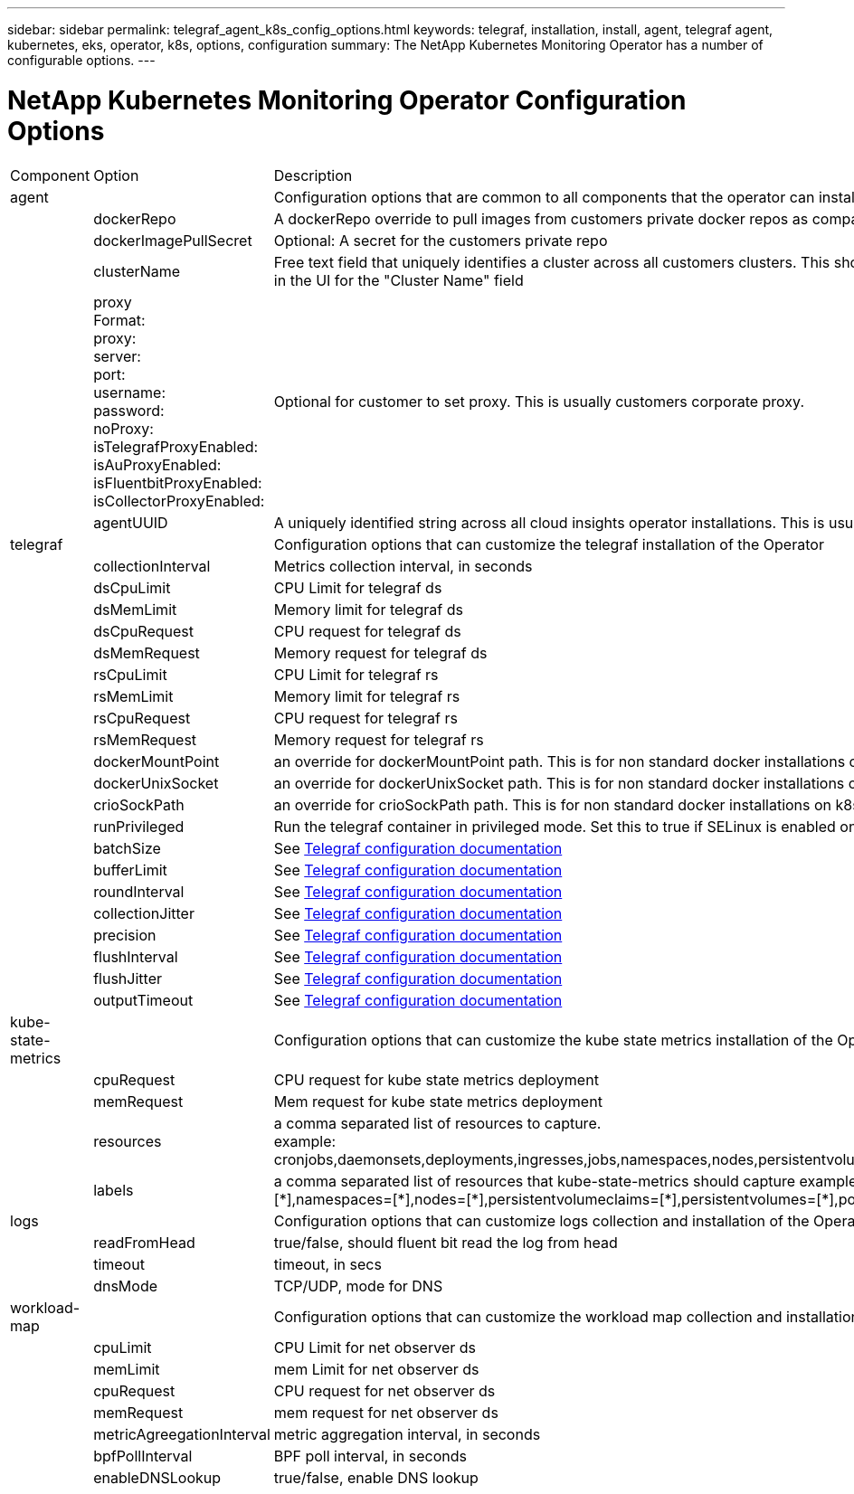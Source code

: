 ---
sidebar: sidebar
permalink: telegraf_agent_k8s_config_options.html
keywords: telegraf, installation, install, agent, telegraf agent, kubernetes, eks, operator, k8s, options, configuration
summary: The NetApp Kubernetes Monitoring Operator has a number of configurable options.  
---

= NetApp Kubernetes Monitoring Operator Configuration Options

:toc: macro
:hardbreaks:
:nofooter:
:toclevels: 2
:icons: font
:linkattrs:
:imagesdir: ./media/

[.lead]

[cols="1,1,2"]
|===

|Component|Option|Description

|agent||Configuration options that are common to all components that the operator can install. These can be considered as "global" options.
||dockerRepo|A dockerRepo override to pull images from customers private docker repos as compared to Cloud Insights docker repo. Default is cloud insights docker repo
||dockerImagePullSecret|Optional: A secret for the customers private repo
||clusterName|Free text field that uniquely identifies a cluster across all customers clusters. This should be unique across a cloud insights tenant. Default is what the customer enters in the UI for the "Cluster Name" field
||proxy
Format:
proxy:
  server:
  port:
  username:
  password:
  noProxy:
  isTelegrafProxyEnabled:
  isAuProxyEnabled:
  isFluentbitProxyEnabled:
  isCollectorProxyEnabled:
|Optional for customer to set proxy. This is usually customers corporate proxy. 
||agentUUID|A uniquely identified string across all cloud insights operator installations. This is usually automatically set by cloud insights.
|telegraf||Configuration options that can customize the telegraf installation of the Operator
||collectionInterval|Metrics collection interval, in seconds
||dsCpuLimit|CPU Limit for telegraf ds
||dsMemLimit|Memory limit for telegraf ds
||dsCpuRequest|CPU request for telegraf ds
||dsMemRequest|Memory request for telegraf ds
||rsCpuLimit|CPU Limit for telegraf rs
||rsMemLimit|Memory limit for telegraf rs
||rsCpuRequest|CPU request for telegraf rs
||rsMemRequest|Memory request for telegraf rs
||dockerMountPoint|an override for dockerMountPoint path. This is for non standard docker installations on k8s platforms like cloud foundry
||dockerUnixSocket|an override for dockerUnixSocket path. This is for non standard docker installations on k8s platforms like cloud foundry. 
||crioSockPath|an override for crioSockPath path. This is for non standard docker installations on k8s platforms like cloud foundry. 
||runPrivileged|Run the telegraf container in privileged mode. Set this to true if SELinux is enabled on your k8s nodes

||batchSize|See link:https://github.com/influxdata/telegraf/blob/master/docs/CONFIGURATION.md#agent[Telegraf configuration documentation]
||bufferLimit|See link:https://github.com/influxdata/telegraf/blob/master/docs/CONFIGURATION.md#agent[Telegraf configuration documentation]
||roundInterval|See link:https://github.com/influxdata/telegraf/blob/master/docs/CONFIGURATION.md#agent[Telegraf configuration documentation]
||collectionJitter|See link:https://github.com/influxdata/telegraf/blob/master/docs/CONFIGURATION.md#agent[Telegraf configuration documentation]
||precision|See link:https://github.com/influxdata/telegraf/blob/master/docs/CONFIGURATION.md#agent[Telegraf configuration documentation]
||flushInterval|See link:https://github.com/influxdata/telegraf/blob/master/docs/CONFIGURATION.md#agent[Telegraf configuration documentation]
||flushJitter|See link:https://github.com/influxdata/telegraf/blob/master/docs/CONFIGURATION.md#agent[Telegraf configuration documentation]
||outputTimeout|See link:https://github.com/influxdata/telegraf/blob/master/docs/CONFIGURATION.md#agent[Telegraf configuration documentation]

|kube-state-metrics||Configuration options that can customize the kube state metrics installation of the Operator
||cpuRequest|CPU request for kube state metrics deployment 
||memRequest|Mem request for kube state metrics deployment 
||resources|a comma separated list of resources to capture.
example: cronjobs,daemonsets,deployments,ingresses,jobs,namespaces,nodes,persistentvolumeclaims,persistentvolumes,pods,replicasets,resourcequotas,services,statefulsets

||labels
|+++
a comma separated list of resources that kube-state-metrics should capture
example: cronjobs=[*],daemonsets=[*],deployments=[*],ingresses=[*],jobs=[*],namespaces=[*],nodes=[*],persistentvolumeclaims=[*],persistentvolumes=[*],pods=[*],replicasets=[*],resourcequotas=[*],services=[*],statefulsets=[*]
+++

|logs||Configuration options that can customize logs collection and installation of the Operator 
||readFromHead|true/false, should fluent bit read the log from head
||timeout|timeout, in secs
||dnsMode|TCP/UDP, mode for DNS
|workload-map||Configuration options that can customize the workload map collection and installation of the Operator
||cpuLimit|CPU Limit for net observer ds
||memLimit|mem Limit for net observer ds
||cpuRequest|CPU request for net observer ds
||memRequest|mem request for net observer ds
||metricAgreegationInterval|metric aggregation interval, in seconds
||bpfPollInterval|BPF poll interval, in seconds
||enableDNSLookup|true/false, enable DNS lookup

|===


